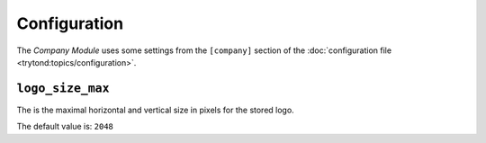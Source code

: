 *************
Configuration
*************

The *Company Module* uses some settings from the ``[company]`` section of the
:doc:`configuration file <trytond:topics/configuration>`.


.. _config-company-logo_size_max:

``logo_size_max``
==================

The is the maximal horizontal and vertical size in pixels for the stored
logo.

The default value is: ``2048``
